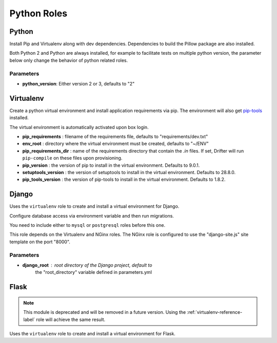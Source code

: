 ************
Python Roles
************

Python
======

Install Pip and Virtualenv along with dev dependencies. Dependencies to
build the Pillow package are also installed.

Both Python 2 and Python are always installed, for example to facilitate
tests on multiple python version, the parameter below only change the
behavior of python related roles.

Parameters
----------

-  **python\_version**: Either version 2 or 3, defaults to "2"

.. _virtualenv-reference-label:

Virtualenv
==========

Create a python virtual environment and install application requirements
via pip. The environment will also get `pip-tools <https://github.com/jazzband/pip-tools>`_ installed.

The virtual environment is automatically activated upon box login.

-  **pip\_requirements** : filename of the requirements file, defaults to
   "requirements/dev.txt"
-  **env\_root** : directory where the virtual environment must be
   created, defaults to "~/ENV"
-  **pip\_requirements\_dir** : name of the requirements directory that contain the `.in` files. If set, Drifter will
   run ``pip-compile`` on these files upon provisioning.
-  **pip\_version** : the version of pip to install in the virtual environment. Defaults to 9.0.1.
-  **setuptools\_version** : the version of setuptools to install in the virtual environment. Defaults to 28.8.0.
-  **pip_tools\_version** : the version of pip-tools to install in the virtual environment. Defaults to 1.8.2.

Django
======

Uses the ``virtualenv`` role to create and install a virtual environment
for Django.

Configure database access via environment variable and then run
migrations.

You need to include either to ``mysql`` or ``postgresql`` roles before
this one.

This role depends on the Virtualenv and NGinx roles. The NGinx role is
configured to use the "django-site.js" site template on the port "8000".

Parameters
----------

- **django_root** : root directory of the Django project, default to
   the "root_directory" variable defined in parameters.yml

Flask
=====

.. note::

    This module is deprecated and will be removed in a future version. Using the :ref:`virtualenv-reference-label` role
    will achieve the same result.

Uses the ``virtualenv`` role to create and install a virtual environment
for Flask.
